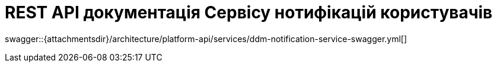 = REST API документація Сервісу нотифікацій користувачів

====
swagger::{attachmentsdir}/architecture/platform-api/services/ddm-notification-service-swagger.yml[]
====